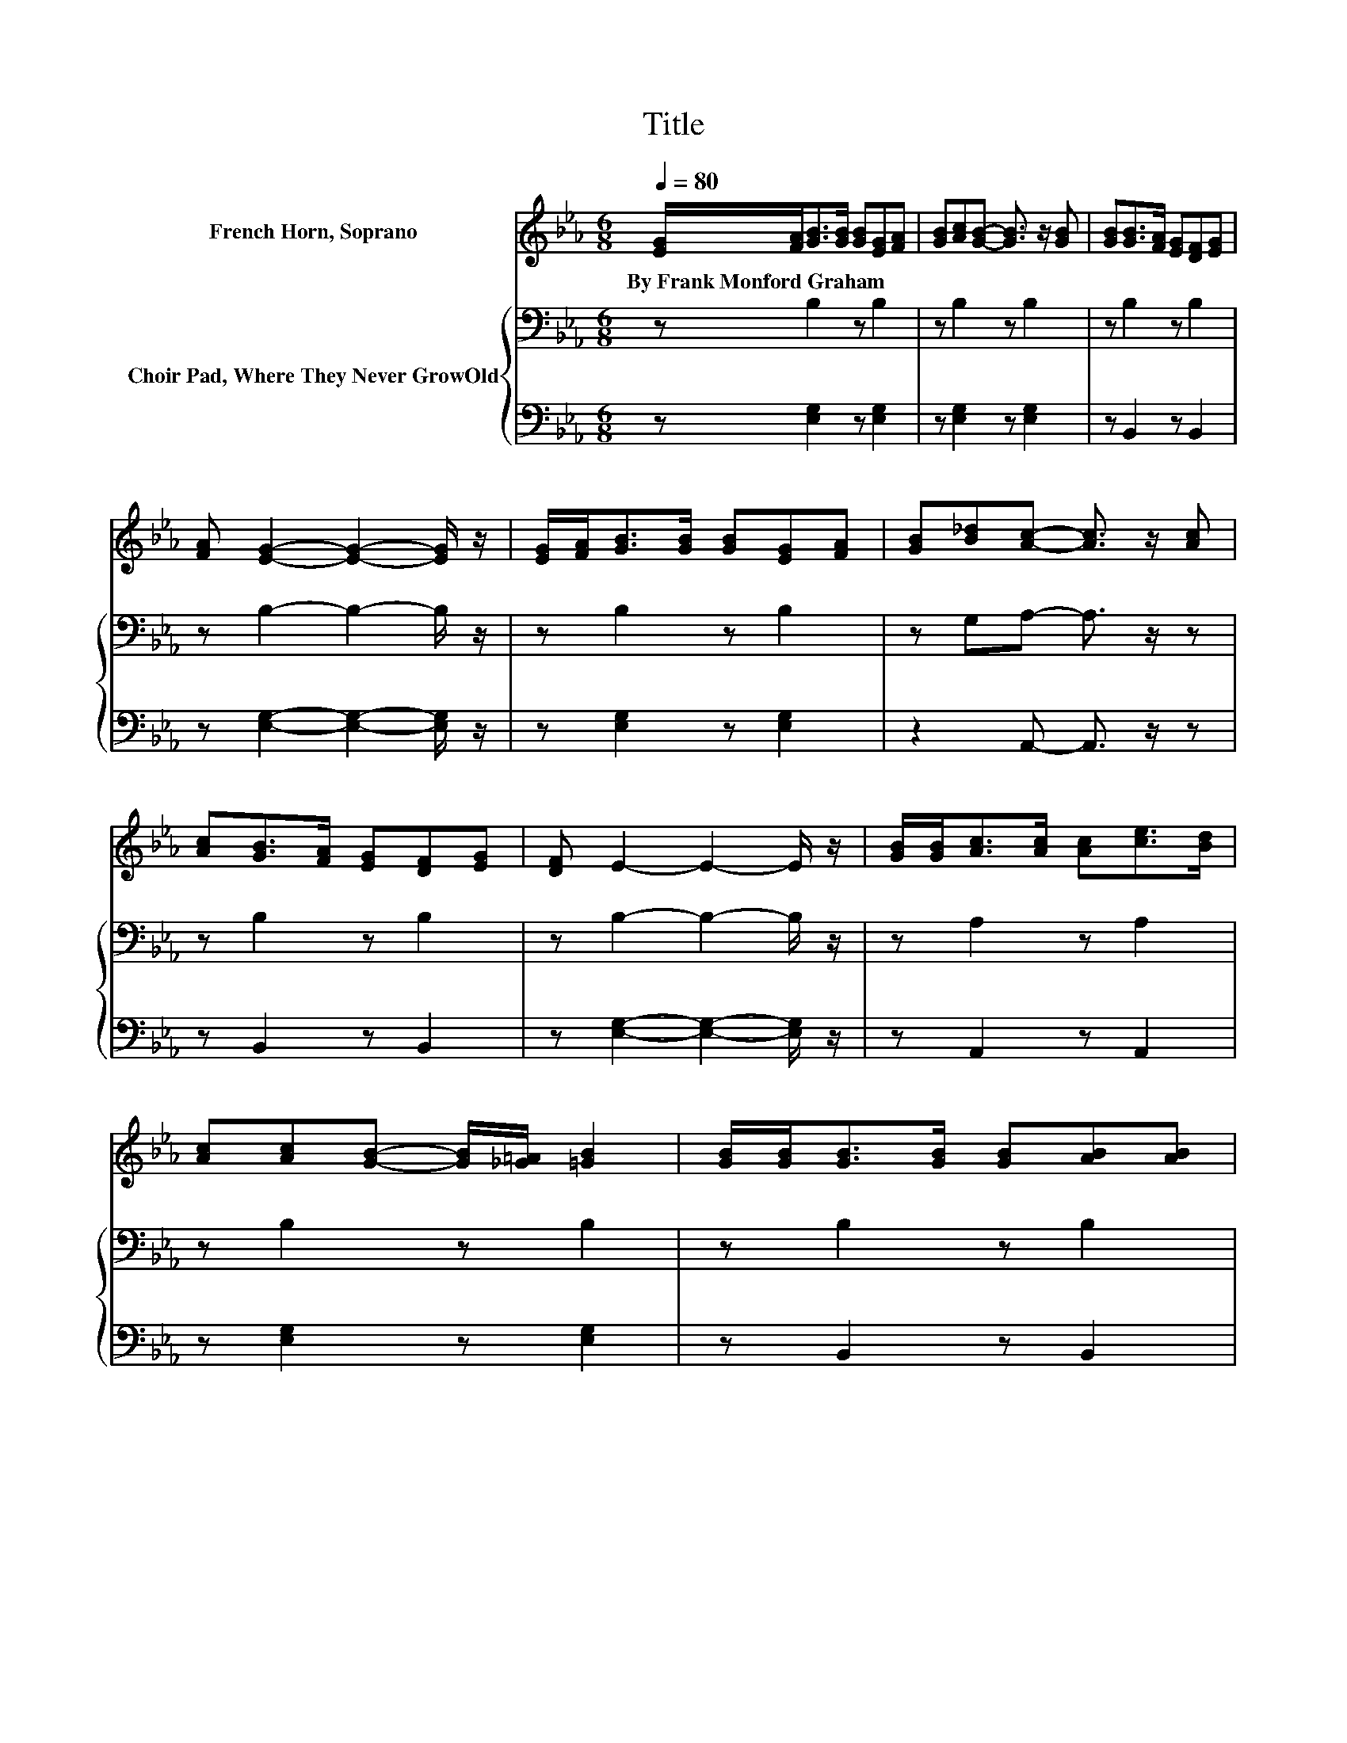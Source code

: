 X:1
T:Title
%%score 1 { 2 | 3 }
L:1/8
Q:1/4=80
M:6/8
K:Eb
V:1 treble nm="French Horn, Soprano"
V:2 bass nm="Choir Pad, Where They Never GrowOld"
V:3 bass 
V:1
 [EG]/[FA]<[GB][GB]/ [GB][EG][FA] | [GB][Ac][GB]- [GB]3/2 z/ [GB] | [GB][GB]>[FA] [EG][DF][EG] | %3
w: By~Frank~Monford~Graham * * * * * *|||
 [FA] [EG]2- [EG]2- [EG]/ z/ | [EG]/[FA]<[GB][GB]/ [GB][EG][FA] | [GB][B_d][Ac]- [Ac]3/2 z/ [Ac] | %6
w: |||
 [Ac][GB]>[FA] [EG][DF][EG] | [DF] E2- E2- E/ z/ | [GB]/[GB]<[Ac][Ac]/ [Ac][ce]>[Bd] | %9
w: |||
 [Ac][Ac][GB]- [GB]/[_G=A]/ [=GB]2 | [GB]/[GB]<[GB][GB]/ [GB][AB][AB] | %11
w: ||
 [AB] [GB]2- [GB]2- [GB]/ z/ | [GB]/[GB]<[Ac][Ac]/ [Ac][ce]>[Bd] | [Ac][Ac][GB]- [GB]3/2 z/ [GB] | %14
w: |||
 [GB][GB]>[GB] [GB][AB][GB]- | [GB]/[FA]/ [EG]2- [EG]3- | [EG]3 z3 |] %17
w: |||
V:2
 z B,2 z B,2 | z B,2 z B,2 | z B,2 z B,2 | z B,2- B,2- B,/ z/ | z B,2 z B,2 | z G,A,- A,3/2 z/ z | %6
 z B,2 z B,2 | z B,2- B,2- B,/ z/ | z A,2 z A,2 | z B,2 z B,2 | z B,2 z B,2 | z B,2- B,2- B,/ z/ | %12
 z B,2 z B,2 | z B,2 z B,2 | z B,2 z B,2 | z B,2- B,3- | B,3 z3 |] %17
V:3
 z [E,G,]2 z [E,G,]2 | z [E,G,]2 z [E,G,]2 | z B,,2 z B,,2 | z [E,G,]2- [E,G,]2- [E,G,]/ z/ | %4
 z [E,G,]2 z [E,G,]2 | z2 A,,- A,,3/2 z/ z | z B,,2 z B,,2 | z [E,G,]2- [E,G,]2- [E,G,]/ z/ | %8
 z A,,2 z A,,2 | z [E,G,]2 z [E,G,]2 | z B,,2 z B,,2 | z [E,G,]2- [E,G,]2- [E,G,]/ z/ | %12
 z A,,2 z A,,2 | z [E,G,]2 z [E,G,]2 | z B,,2 z B,,2 | z [E,G,]2- [E,G,]3- | [E,G,]3 z3 |] %17

